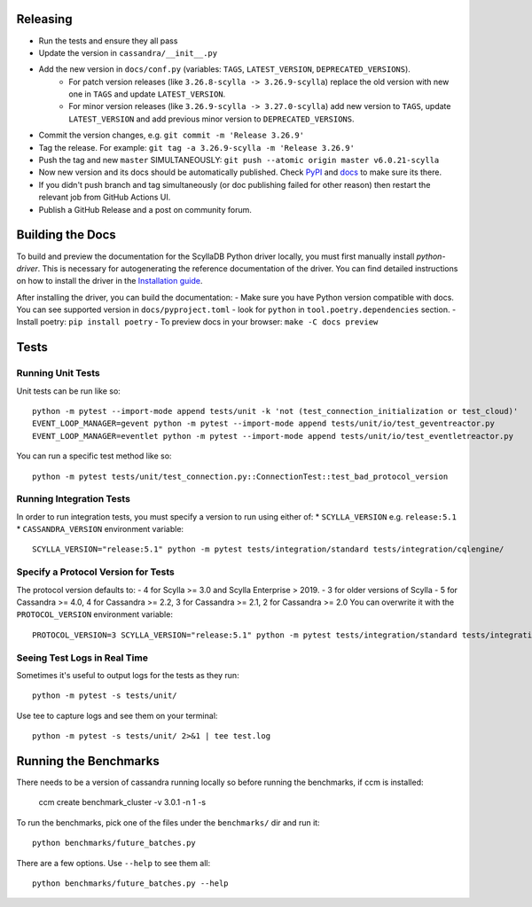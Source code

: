 Releasing
=========
* Run the tests and ensure they all pass
* Update the version in ``cassandra/__init__.py``
* Add the new version in ``docs/conf.py`` (variables: ``TAGS``, ``LATEST_VERSION``, ``DEPRECATED_VERSIONS``).
   * For patch version releases (like ``3.26.8-scylla -> 3.26.9-scylla``) replace the old version with new one in ``TAGS`` and update ``LATEST_VERSION``.
   * For minor version releases (like ``3.26.9-scylla -> 3.27.0-scylla``) add new version to ``TAGS``, update ``LATEST_VERSION`` and add previous minor version to ``DEPRECATED_VERSIONS``.
* Commit the version changes, e.g. ``git commit -m 'Release 3.26.9'``
* Tag the release.  For example: ``git tag -a 3.26.9-scylla -m 'Release 3.26.9'``
* Push the tag and new ``master`` SIMULTANEOUSLY: ``git push --atomic origin master v6.0.21-scylla``
* Now new version and its docs should be automatically published. Check `PyPI <https://pypi.org/project/scylla-driver/#history>`_ and `docs <https://python-driver.docs.scylladb.com/stable/>`_ to make sure its there.
* If you didn't push branch and tag simultaneously (or doc publishing failed for other reason) then restart the relevant job from GitHub Actions UI.
* Publish a GitHub Release and a post on community forum.

Building the Docs
=================

To build and preview the documentation for the ScyllaDB Python driver locally, you must first manually install `python-driver`. 
This is necessary for autogenerating the reference documentation of the driver.
You can find detailed instructions on how to install the driver in the `Installation guide <https://python-driver.docs.scylladb.com/stable/installation.html#manual-installation>`_.

After installing the driver, you can build the documentation:
- Make sure you have Python version compatible with docs. You can see supported version in ``docs/pyproject.toml`` - look for ``python`` in ``tool.poetry.dependencies`` section.
- Install poetry: ``pip install poetry``
- To preview docs in your browser: ``make -C docs preview``

Tests
=====

Running Unit Tests
------------------
Unit tests can be run like so::

    python -m pytest --import-mode append tests/unit -k 'not (test_connection_initialization or test_cloud)'
    EVENT_LOOP_MANAGER=gevent python -m pytest --import-mode append tests/unit/io/test_geventreactor.py
    EVENT_LOOP_MANAGER=eventlet python -m pytest --import-mode append tests/unit/io/test_eventletreactor.py

You can run a specific test method like so::

    python -m pytest tests/unit/test_connection.py::ConnectionTest::test_bad_protocol_version

Running Integration Tests
-------------------------
In order to run integration tests, you must specify a version to run using either of:
* ``SCYLLA_VERSION`` e.g. ``release:5.1``
* ``CASSANDRA_VERSION``
environment variable::

    SCYLLA_VERSION="release:5.1" python -m pytest tests/integration/standard tests/integration/cqlengine/

Specify a Protocol Version for Tests
------------------------------------
The protocol version defaults to:
- 4 for Scylla >= 3.0 and Scylla Enterprise > 2019.
- 3 for older versions of Scylla
- 5 for Cassandra >= 4.0, 4 for Cassandra >= 2.2, 3 for Cassandra >= 2.1, 2 for Cassandra >= 2.0
You can overwrite it with the ``PROTOCOL_VERSION`` environment variable::

    PROTOCOL_VERSION=3 SCYLLA_VERSION="release:5.1" python -m pytest tests/integration/standard tests/integration/cqlengine/

Seeing Test Logs in Real Time
-----------------------------
Sometimes it's useful to output logs for the tests as they run::

    python -m pytest -s tests/unit/

Use tee to capture logs and see them on your terminal::

    python -m pytest -s tests/unit/ 2>&1 | tee test.log


Running the Benchmarks
======================
There needs to be a version of cassandra running locally so before running the benchmarks, if ccm is installed:
	
	ccm create benchmark_cluster -v 3.0.1 -n 1 -s

To run the benchmarks, pick one of the files under the ``benchmarks/`` dir and run it::

    python benchmarks/future_batches.py

There are a few options.  Use ``--help`` to see them all::

    python benchmarks/future_batches.py --help

